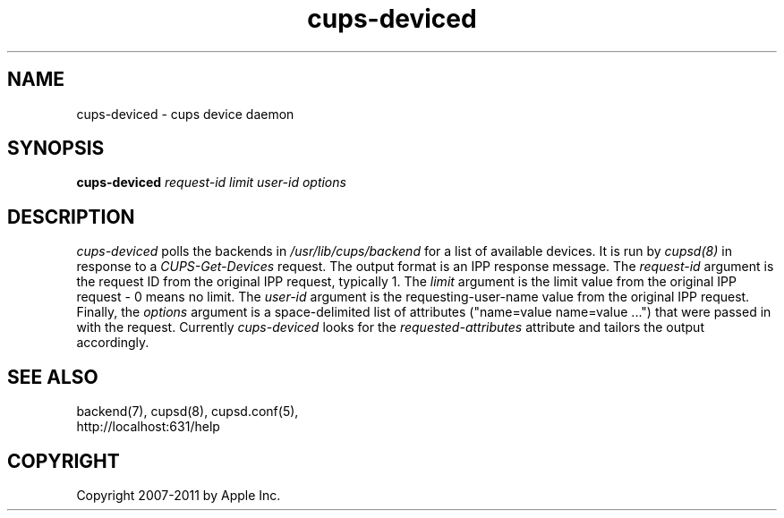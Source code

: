 .\"
.\" "$Id: cups-deviced.man.in 9771 2011-05-12 05:21:56Z mike $"
.\"
.\"   cups-deviced man page for CUPS.
.\"
.\"   Copyright 2007-2011 by Apple Inc.
.\"   Copyright 1997-2006 by Easy Software Products.
.\"
.\"   These coded instructions, statements, and computer programs are the
.\"   property of Apple Inc. and are protected by Federal copyright
.\"   law.  Distribution and use rights are outlined in the file "LICENSE.txt"
.\"   which should have been included with this file.  If this file is
.\"   file is missing or damaged, see the license at "http://www.cups.org/".
.\"
.TH cups-deviced 8 "CUPS" "16 June 2008" "Apple Inc."
.SH NAME
cups-deviced \- cups device daemon
.SH SYNOPSIS
.B cups-deviced
.I request-id limit user-id options
.SH DESCRIPTION
\fIcups-deviced\fR polls the backends in
\fI/usr/lib/cups/backend\fR for a list of available devices.
It is run by \fIcupsd(8)\fR in response to a
\fICUPS-Get-Devices\fR request. The output format is an IPP
response message. The \fIrequest-id\fR argument is the request ID
from the original IPP request, typically 1. The \fIlimit\fR
argument is the limit value from the original IPP request - 0
means no limit. The \fIuser-id\fR argument is the
requesting-user-name value from the original IPP request.
Finally, the \fIoptions\fR argument is a space-delimited list of
attributes ("name=value name=value \...") that were passed in
with the request. Currently \fIcups-deviced\fR looks for the
\fIrequested-attributes\fR attribute and tailors the output
accordingly.
.SH SEE ALSO
backend(7), cupsd(8), cupsd.conf(5),
.br
http://localhost:631/help
.SH COPYRIGHT
Copyright 2007-2011 by Apple Inc.
.\"
.\" End of "$Id: cups-deviced.man.in 9771 2011-05-12 05:21:56Z mike $".
.\"
